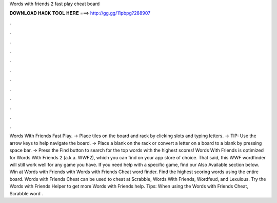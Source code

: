 Words with friends 2 fast play cheat board

𝐃𝐎𝐖𝐍𝐋𝐎𝐀𝐃 𝐇𝐀𝐂𝐊 𝐓𝐎𝐎𝐋 𝐇𝐄𝐑𝐄 ===> http://gg.gg/11pbpg?288907

.

.

.

.

.

.

.

.

.

.

.

.

Words With Friends Fast Play. → Place tiles on the board and rack by clicking slots and typing letters. → TIP: Use the arrow keys to help navigate the board. → Place a blank on the rack or convert a letter on a board to a blank by pressing space bar. → Press the Find button to search for the top words with the highest scores! Words With Friends  is optimized for Words With Friends 2 (a.k.a. WWF2), which you can find on your app store of choice. That said, this WWF wordfinder will still work well for any game you have. If you need help with a specific game, find our Also Available section below. Win at Words with Friends with Words with Friends Cheat word finder. Find the highest scoring words using the entire board. Words with Friends Cheat can be used to cheat at Scrabble, Words With Friends, Wordfeud, and Lexulous. Try the Words with Friends Helper to get more Words with Friends help. Tips: When using the Words with Friends Cheat, Scrabble word .